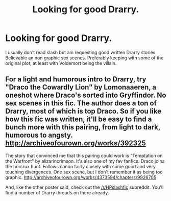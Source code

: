 #+TITLE: Looking for good Drarry.

* Looking for good Drarry.
:PROPERTIES:
:Author: bandito91
:Score: 0
:DateUnix: 1502539240.0
:DateShort: 2017-Aug-12
:FlairText: Request
:END:
I usually don't read slash but am requesting good written Drarry stories. Believable an non graphic sex scenes. Preferably keeping with some of the original plot, at least with Voldemort being the villain.


** For a light and humorous intro to Drarry, try "Draco the Cowardly Lion" by Lomonaaeren, a oneshot where Draco's sorted into Gryffindor. No sex scenes in this fic. The author does a ton of Drarry, most of which is top Draco. So if you like how this fic was written, it'll be easy to find a bunch more with this pairing, from light to dark, humorous to angsty. [[http://archiveofourown.org/works/392325]]

The story that convinced me that this pairing could work is "Temptation on the Warfront" by alizarincrimson. It's also one of my fav fanfics. Draco joins the horcrux hunt. Follows canon fairly closely with some good and very touching divergences. One sex scene, but I don't remember it as being too graphic. [[http://archiveofourown.org/works/4373594/chapters/9926705]]

And, like the other poster said, check out the [[/r/HPslashfic]] subreddit. You'll find a number of Drarry threads on there already.
:PROPERTIES:
:Author: larkscope
:Score: 1
:DateUnix: 1502582824.0
:DateShort: 2017-Aug-13
:END:
